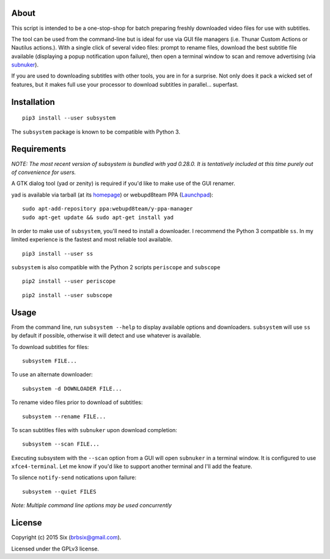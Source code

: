 About
=====

This script is intended to be a one-stop-shop for batch preparing freshly downloaded video files for use with subtitles.

The tool can be used from the command-line but is ideal for use via GUI file managers (i.e. Thunar Custom Actions or Nautilus actions.). With a single click of several video files: prompt to rename files, download the best subtitle file available (displaying a popup notification upon failure), then open a terminal window to scan and remove advertising (via subnuker_).

If you are used to downloading subtitles with other tools, you are in for a surprise. Not only does it pack a wicked set of features, but it makes full use your processor to download subtitles in parallel... superfast.


Installation
============

::

  pip3 install --user subsystem

The ``subsystem`` package is known to be compatible with Python 3.


Requirements
============

*NOTE: The most recent version of subsystem is bundled with yad 0.28.0. It is tentatively included at this time purely out of convenience for users.*

A GTK dialog tool (yad or zenity) is required if you'd like to make use of the GUI renamer.

yad is available via tarball (at its homepage_) or webupd8team PPA (Launchpad_):

::

    sudo apt-add-repository ppa:webupd8team/y-ppa-manager
    sudo apt-get update && sudo apt-get install yad

In order to make use of ``subsystem``, you'll need to install a downloader. I recommend the Python 3 compatible ``ss``. In my limited experience is the fastest and most reliable tool available.

::

  pip3 install --user ss

``subsystem`` is also compatible with the Python 2 scripts ``periscope`` and ``subscope``

::

  pip2 install --user periscope

::

  pip2 install --user subscope


Usage
=====

From the command line, run ``subsystem --help`` to display available options and downloaders. ``subsystem`` will use ``ss`` by default if possible, otherwise it will detect and use whatever is available.

To download subtitles for files:

::

    subsystem FILE...

To use an alternate downloader:

::

    subsystem -d DOWNLOADER FILE...

To rename video files prior to download of subtitles:

::

    subsystem --rename FILE...

To scan subtitles files with ``subnuker`` upon download completion:

::

    subsystem --scan FILE...

Executing subsystem with the ``--scan`` option from a GUI will open ``subnuker`` in a terminal window. It is configured to use ``xfce4-terminal``. Let me know if you'd like to support another terminal and I'll add the feature.

To silence ``notify-send`` notications upon failure:

::

    subsystem --quiet FILES

*Note: Multiple command line options may be used concurrently*


License
=======

Copyright (c) 2015 Six (brbsix@gmail.com).

Licensed under the GPLv3 license.

.. _homepage: http://sourceforge.net/projects/yad-dialog
.. _Launchpad: https://launchpad.net/~webupd8team/+archive/ubuntu/y-ppa-manager
.. _subnuker: https://github.com/brbsix/subnuker
